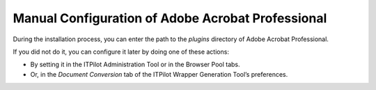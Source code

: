 ==================================================
Manual Configuration of Adobe Acrobat Professional
==================================================

During the installation process, you can enter the path to the *plugins*
directory of Adobe Acrobat Professional.

If you did not do it, you can configure it later by doing one of these
actions:

-  By setting it in the ITPilot Administration Tool or in the Browser
   Pool tabs.
-  Or, in the *Document Conversion* tab of the ITPilot Wrapper
   Generation Tool’s preferences.
